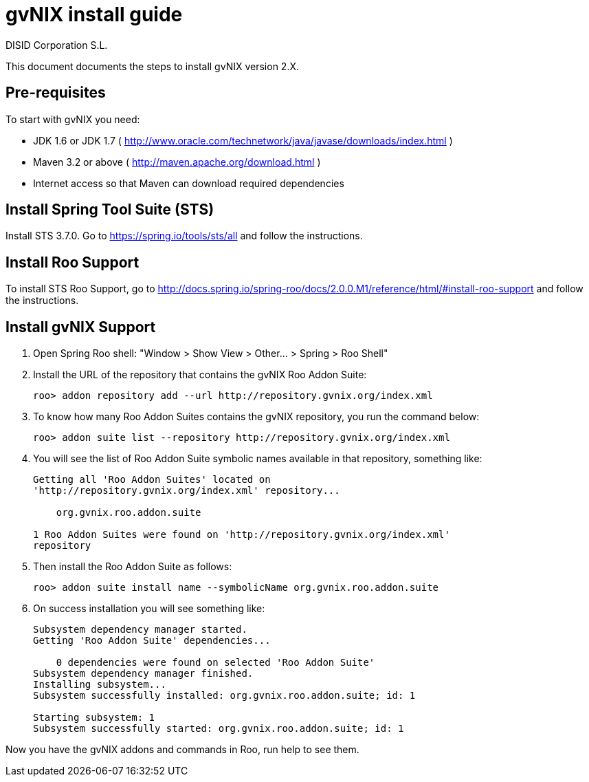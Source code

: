 // gvNIX install guide
 
= gvNIX install guide
:author: DISID Corporation S.L.
:description: Steps to install gvNIX
:copyright: CC BY-NC-SA 3.0
:corpsite: www.disid.com

This document documents the steps to install gvNIX version 2.X.

== Pre-requisites

To start with gvNIX you need:

* JDK 1.6 or JDK 1.7 ( http://www.oracle.com/technetwork/java/javase/downloads/index.html )
* Maven 3.2 or above ( http://maven.apache.org/download.html )
* Internet access so that Maven can download required dependencies

== Install Spring Tool Suite (STS)

Install STS 3.7.0. Go to https://spring.io/tools/sts/all and follow the instructions.

== Install Roo Support

To install STS Roo Support, go to http://docs.spring.io/spring-roo/docs/2.0.0.M1/reference/html/#install-roo-support and follow the instructions.

== Install gvNIX Support

. Open Spring Roo shell: "Window > Show View > Other... > Spring > Roo Shell"

. Install the URL of the repository that contains the gvNIX Roo Addon Suite:
+
[source,sh]
roo> addon repository add --url http://repository.gvnix.org/index.xml

. To know how many Roo Addon Suites contains the gvNIX repository, you run the command below:
+
[source,sh]
roo> addon suite list --repository http://repository.gvnix.org/index.xml

. You will see the list of Roo Addon Suite symbolic names available in that repository, something like:
+
[source,sh]
----
Getting all 'Roo Addon Suites' located on 
'http://repository.gvnix.org/index.xml' repository... 
 
    org.gvnix.roo.addon.suite
     
1 Roo Addon Suites were found on 'http://repository.gvnix.org/index.xml'
repository
----

. Then install the Roo Addon Suite as follows:
+
[source,sh]
roo> addon suite install name --symbolicName org.gvnix.roo.addon.suite

. On success installation you will see something like:
+
[source,sh]
----
Subsystem dependency manager started.
Getting 'Roo Addon Suite' dependencies...
 
    0 dependencies were found on selected 'Roo Addon Suite'
Subsystem dependency manager finished.
Installing subsystem...
Subsystem successfully installed: org.gvnix.roo.addon.suite; id: 1
     
Starting subsystem: 1
Subsystem successfully started: org.gvnix.roo.addon.suite; id: 1
----

Now you have the gvNIX addons and commands in Roo, run help to see them.


